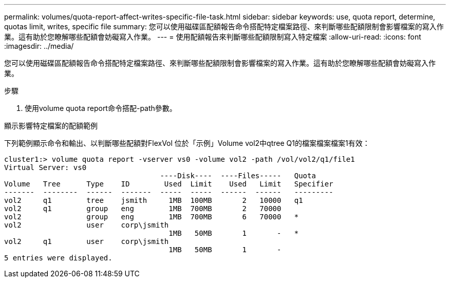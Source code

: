---
permalink: volumes/quota-report-affect-writes-specific-file-task.html 
sidebar: sidebar 
keywords: use, quota report, determine, quotas limit, writes, specific file 
summary: 您可以使用磁碟區配額報告命令搭配特定檔案路徑、來判斷哪些配額限制會影響檔案的寫入作業。這有助於您瞭解哪些配額會妨礙寫入作業。 
---
= 使用配額報告來判斷哪些配額限制寫入特定檔案
:allow-uri-read: 
:icons: font
:imagesdir: ../media/


[role="lead"]
您可以使用磁碟區配額報告命令搭配特定檔案路徑、來判斷哪些配額限制會影響檔案的寫入作業。這有助於您瞭解哪些配額會妨礙寫入作業。

.步驟
. 使用volume quota report命令搭配-path參數。


.顯示影響特定檔案的配額範例
下列範例顯示命令和輸出、以判斷哪些配額對FlexVol 位於「示例」Volume vol2中qtree Q1的檔案檔案檔案1有效：

[listing]
----
cluster1:> volume quota report -vserver vs0 -volume vol2 -path /vol/vol2/q1/file1
Virtual Server: vs0
                                    ----Disk----  ----Files-----   Quota
Volume   Tree      Type    ID        Used  Limit    Used   Limit   Specifier
-------  --------  ------  -------  -----  -----  ------  ------   ---------
vol2     q1        tree    jsmith     1MB  100MB       2   10000   q1
vol2     q1        group   eng        1MB  700MB       2   70000
vol2               group   eng        1MB  700MB       6   70000   *
vol2               user    corp\jsmith
                                      1MB   50MB       1       -   *
vol2     q1        user    corp\jsmith
                                      1MB   50MB       1       -
5 entries were displayed.
----
